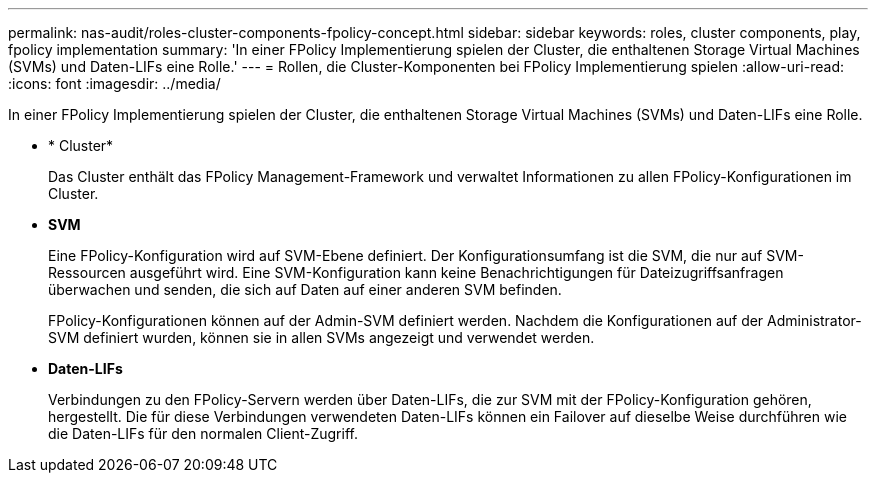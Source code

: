 ---
permalink: nas-audit/roles-cluster-components-fpolicy-concept.html 
sidebar: sidebar 
keywords: roles, cluster components, play, fpolicy implementation 
summary: 'In einer FPolicy Implementierung spielen der Cluster, die enthaltenen Storage Virtual Machines (SVMs) und Daten-LIFs eine Rolle.' 
---
= Rollen, die Cluster-Komponenten bei FPolicy Implementierung spielen
:allow-uri-read: 
:icons: font
:imagesdir: ../media/


[role="lead"]
In einer FPolicy Implementierung spielen der Cluster, die enthaltenen Storage Virtual Machines (SVMs) und Daten-LIFs eine Rolle.

* * Cluster*
+
Das Cluster enthält das FPolicy Management-Framework und verwaltet Informationen zu allen FPolicy-Konfigurationen im Cluster.

* *SVM*
+
Eine FPolicy-Konfiguration wird auf SVM-Ebene definiert. Der Konfigurationsumfang ist die SVM, die nur auf SVM-Ressourcen ausgeführt wird. Eine SVM-Konfiguration kann keine Benachrichtigungen für Dateizugriffsanfragen überwachen und senden, die sich auf Daten auf einer anderen SVM befinden.

+
FPolicy-Konfigurationen können auf der Admin-SVM definiert werden. Nachdem die Konfigurationen auf der Administrator-SVM definiert wurden, können sie in allen SVMs angezeigt und verwendet werden.

* *Daten-LIFs*
+
Verbindungen zu den FPolicy-Servern werden über Daten-LIFs, die zur SVM mit der FPolicy-Konfiguration gehören, hergestellt. Die für diese Verbindungen verwendeten Daten-LIFs können ein Failover auf dieselbe Weise durchführen wie die Daten-LIFs für den normalen Client-Zugriff.


